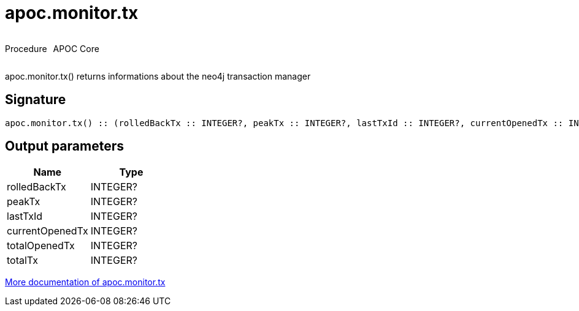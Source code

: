 ////
This file is generated by DocsTest, so don't change it!
////

= apoc.monitor.tx
:description: This section contains reference documentation for the apoc.monitor.tx procedure.



++++
<div style='display:flex'>
<div class='paragraph type procedure'><p>Procedure</p></div>
<div class='paragraph release core' style='margin-left:10px;'><p>APOC Core</p></div>
</div>
++++

apoc.monitor.tx() returns informations about the neo4j transaction manager

== Signature

[source]
----
apoc.monitor.tx() :: (rolledBackTx :: INTEGER?, peakTx :: INTEGER?, lastTxId :: INTEGER?, currentOpenedTx :: INTEGER?, totalOpenedTx :: INTEGER?, totalTx :: INTEGER?)
----

== Output parameters
[.procedures, opts=header]
|===
| Name | Type 
|rolledBackTx|INTEGER?
|peakTx|INTEGER?
|lastTxId|INTEGER?
|currentOpenedTx|INTEGER?
|totalOpenedTx|INTEGER?
|totalTx|INTEGER?
|===

xref::database-introspection/monitoring.adoc[More documentation of apoc.monitor.tx,role=more information]

